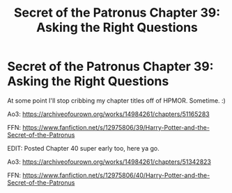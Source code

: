 #+TITLE: Secret of the Patronus Chapter 39: Asking the Right Questions

* Secret of the Patronus Chapter 39: Asking the Right Questions
:PROPERTIES:
:Author: Ms_CIA
:Score: 6
:DateUnix: 1574042772.0
:DateShort: 2019-Nov-18
:END:
At some point I'll stop cribbing my chapter titles off of HPMOR. Sometime. :)

Ao3: [[https://archiveofourown.org/works/14984261/chapters/51165283]]

FFN: [[https://www.fanfiction.net/s/12975806/39/Harry-Potter-and-the-Secret-of-the-Patronus]]

EDIT: Posted Chapter 40 super early too, here ya go.

Ao3: [[https://archiveofourown.org/works/14984261/chapters/51342823]]

FFN: [[https://www.fanfiction.net/s/12975806/40/Harry-Potter-and-the-Secret-of-the-Patronus]]

